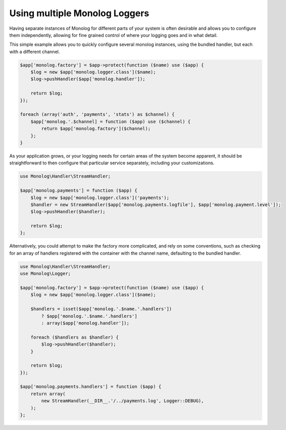 Using multiple Monolog Loggers
==============================

Having separate instances of Monolog for different parts of your system is
often desirable and allows you to configure them independently, allowing for fine
grained control of where your logging goes and in what detail.

This simple example allows you to quickly configure several monolog instances,
using the bundled handler, but each with a different channel. 

.. code-block:: php

    $app['monolog.factory'] = $app->protect(function ($name) use ($app) {
        $log = new $app['monolog.logger.class']($name);
        $log->pushHandler($app['monolog.handler']);

        return $log;
    });

    foreach (array('auth', 'payments', 'stats') as $channel) {
        $app['monolog.'.$channel] = function ($app) use ($channel) {
            return $app['monolog.factory']($channel);
        };
    }

As your application grows, or your logging needs for certain areas of the
system become apparent, it should be straightforward to then configure that
particular service separately, including your customizations.

.. code-block:: php

    use Monolog\Handler\StreamHandler;

    $app['monolog.payments'] = function ($app) {
        $log = new $app['monolog.logger.class']('payments');
        $handler = new StreamHandler($app['monolog.payments.logfile'], $app['monolog.payment.level']);
        $log->pushHandler($handler);

        return $log;
    };

Alternatively, you could attempt to make the factory more complicated, and rely
on some conventions, such as checking for an array of handlers registered with
the container with the channel name, defaulting to the bundled handler.

.. code-block:: php

    use Monolog\Handler\StreamHandler;
    use Monolog\Logger;

    $app['monolog.factory'] = $app->protect(function ($name) use ($app) {
        $log = new $app['monolog.logger.class']($name);

        $handlers = isset($app['monolog.'.$name.'.handlers'])
            ? $app['monolog.'.$name.'.handlers']
            : array($app['monolog.handler']);

        foreach ($handlers as $handler) {
            $log->pushHandler($handler);
        }

        return $log;
    });

    $app['monolog.payments.handlers'] = function ($app) {
        return array(
            new StreamHandler(__DIR__.'/../payments.log', Logger::DEBUG),
        );
    };
